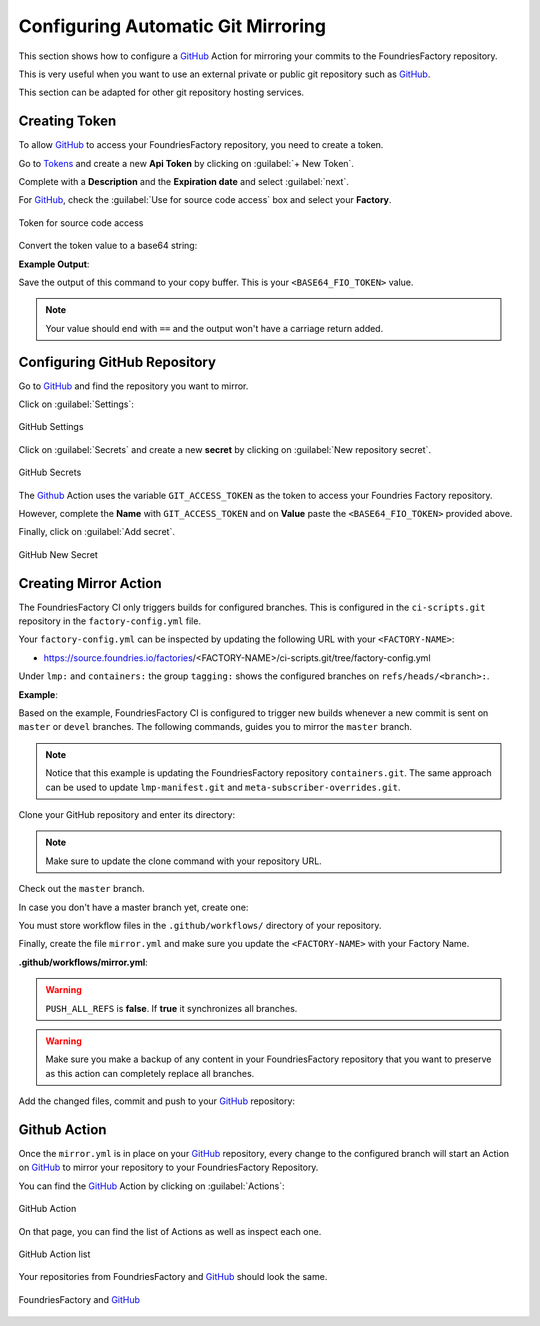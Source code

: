 .. _ug-mirror-action:

Configuring Automatic Git Mirroring
===================================

This section shows how to configure a GitHub_ Action for mirroring your commits 
to the FoundriesFactory repository.

This is very useful when you want to use an external private or public git repository 
such as GitHub_.

This section can be adapted for other git repository hosting services.

Creating Token
--------------

To allow GitHub_ to access your FoundriesFactory repository, you need to create a token.

Go to `Tokens <https://app.foundries.io/settings/tokens/>`_ and create a new **Api Token** by clicking on 
:guilabel:`+ New Token`.

Complete with a **Description** and the **Expiration date** and select :guilabel:`next`.

For GitHub_, check the :guilabel:`Use for source code access` box and 
select your **Factory**.

.. figure:: /_static/userguide/mirror-action/mirror-action.png
   :width: 500
   :align: center

   Token for source code access

Convert the token value to a base64 string:

.. prompt:: bash host:~$, auto

    host:~$ echo -n <FIO_TOKEN> | base64 -w0

**Example Output**:

.. prompt:: text

     host:~$ echo -n SQMD1Gx860mPI6jZFlLJLwaCXT5CqAaQi6nEfIfH | base64 -w0
     U1FNRDFHeDg2MG1QSTZqWkZsTEpMd2FDWFQ1Q3FBYVFpNm5FZklmSA==

Save the output of this command to your copy buffer. This is your ``<BASE64_FIO_TOKEN>`` value.

.. note::

    Your value should end with ``==`` and the output won't have a carriage return added.


Configuring GitHub Repository
-----------------------------

Go to GitHub_ and find the repository you want to mirror.

Click on :guilabel:`Settings`:

.. figure:: /_static/userguide/mirror-action/mirror-action-github-setting.png
   :width: 900
   :align: center

   GitHub Settings

Click on :guilabel:`Secrets` and create a new **secret** by clicking on 
:guilabel:`New repository secret`.

.. figure:: /_static/userguide/mirror-action/mirror-action-github-secrets.png
   :width: 900
   :align: center

   GitHub Secrets

The Github_ Action uses the variable ``GIT_ACCESS_TOKEN`` as the token to access 
your Foundries Factory repository.

However, complete the **Name** with ``GIT_ACCESS_TOKEN`` and on **Value** paste 
the ``<BASE64_FIO_TOKEN>`` provided above.

Finally, click on :guilabel:`Add secret`.

.. figure:: /_static/userguide/mirror-action/mirror-action-github-new-secret.png
   :width: 900
   :align: center

   GitHub New Secret

Creating Mirror Action
----------------------

The FoundriesFactory CI only triggers builds for configured branches. This is 
configured in the ``ci-scripts.git`` repository in the ``factory-config.yml`` file.

Your ``factory-config.yml`` can be inspected by updating the following URL with your ``<FACTORY-NAME>``:

- https://source.foundries.io/factories/<FACTORY-NAME>/ci-scripts.git/tree/factory-config.yml

Under ``lmp:`` and ``containers:`` the group ``tagging:`` shows the configured branches on ``refs/heads/<branch>:``.

**Example**:

.. prompt:: text

    lmp:
      tagging:
        refs/heads/master:
          - tag: master
        refs/heads/devel:
          - tag: devel
    ...
    containers:
      tagging:
        refs/heads/master:
          - tag: master
        refs/heads/devel:
          - tag: devel
    ...

Based on the example, FoundriesFactory CI is configured to trigger new builds 
whenever a new commit is sent on ``master`` or ``devel`` branches. The following 
commands, guides you to mirror the ``master`` branch.

.. note::

    Notice that this example is updating the FoundriesFactory repository ``containers.git``. 
    The same approach can be used to update ``lmp-manifest.git`` and ``meta-subscriber-overrides.git``.

Clone your GitHub repository and enter its directory:

.. note::

    Make sure to update the clone command with your repository URL.

.. prompt:: bash host:~$

    git clone https://github.com/<host>/<repo_name>
    cd <repo_name>

Check out the ``master`` branch.

.. prompt:: bash host:~$, auto

    host:~$ git checkout master

In case you don't have a master branch yet, create one:

.. prompt:: bash host:~$, auto

    host:~$ git checkout -b master

You must store workflow files in the ``.github/workflows/`` directory of your repository.

.. prompt:: bash host:~$, auto

    host:~$ mkdir -p .github/workflows/

Finally, create the file ``mirror.yml`` and make sure you update the ``<FACTORY-NAME>`` with your Factory Name.

.. prompt:: bash host:~$, auto

    host:~$ gedit .github/workflows/mirror.yml

**.github/workflows/mirror.yml**:

.. prompt:: text

      name: Mirroring
      
      on: [push]
      
      jobs:
        to_foundries:
          runs-on: ubuntu-18.04
          steps:
            - uses: actions/checkout@v2
              with:
                fetch-depth: 0
            - uses: foundriesio/mirror-action@master
              with:
                REMOTE: "https://source.foundries.io/factories/<FACTORY-NAME>/containers.git"
                GIT_ACCESS_TOKEN: ${{ secrets.GIT_ACCESS_TOKEN }}
                PUSH_ALL_REFS: "false"

.. warning::

    ``PUSH_ALL_REFS`` is **false**. If **true** it synchronizes all branches.

.. warning::

    Make sure you make a backup of any content in your FoundriesFactory repository 
    that you want to preserve as this action can completely replace all branches.

Add the changed files, commit and push to your GitHub_ repository:

      .. prompt:: bash host:~$, auto

          host:~$ git add .github/workflows/mirror.yml
          host:~$ git commit -m "Adding Mirror Action"
          host:~$ git push

Github Action
-------------

Once the ``mirror.yml`` is in place on your GitHub_ repository, every change to 
the configured branch will start an Action on GitHub_ to mirror your repository 
to your FoundriesFactory Repository.

You can find the GitHub_ Action by clicking on :guilabel:`Actions`:

.. figure:: /_static/userguide/mirror-action/mirror-action-github-action.png
   :width: 900
   :align: center

   GitHub Action

On that page, you can find the list of Actions as well as inspect each one.

.. figure:: /_static/userguide/mirror-action/mirror-action-github-action-list.png
   :width: 900
   :align: center

   GitHub Action list

Your repositories from FoundriesFactory and GitHub_ should look the same.

.. figure:: /_static/userguide/mirror-action/mirror-action-github-compare.png
   :width: 900
   :align: center

   FoundriesFactory and GitHub_

.. _GitHub: https://github.com/